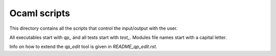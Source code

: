 ===============
Ocaml scripts
===============

This directory contains all the scripts that control the input/output
with the user.

All executables start with `qp_` and all tests start with `test_`. Modules
file names start with a capital letter.

Info on how to extend the `qp_edit` tool is given in `README_qp_edit.rst`.

